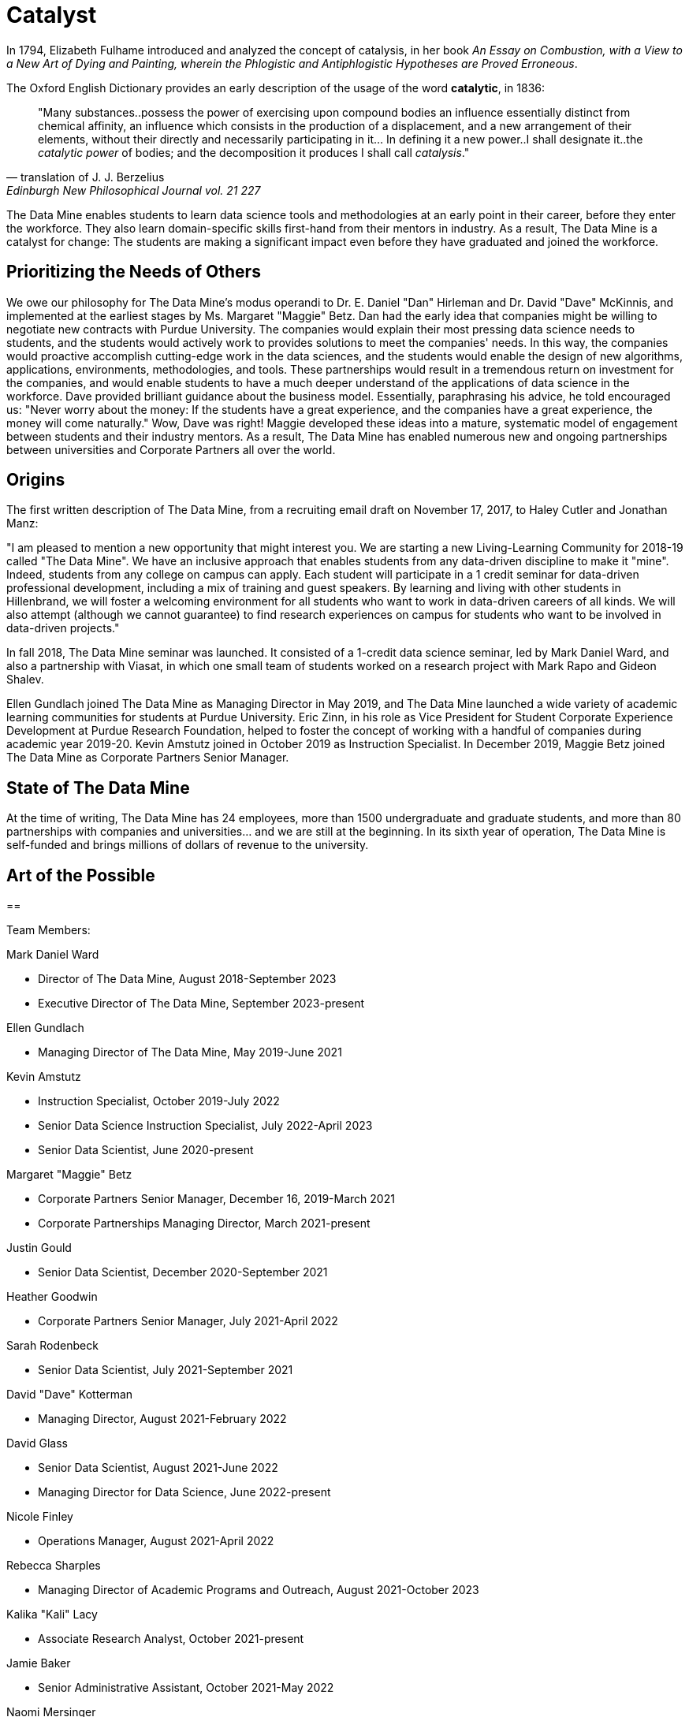 = Catalyst

In 1794, Elizabeth Fulhame introduced and analyzed the concept of catalysis, in her book _An Essay on Combustion, with a View to a New Art of Dying and Painting, wherein the Phlogistic and Antiphlogistic Hypotheses are Proved Erroneous_.

.The Oxford English Dictionary provides an early description of the usage of the word *catalytic*, in 1836:
[quote,translation of J. J. Berzelius,Edinburgh New Philosophical Journal vol. 21 227]
"Many substances..possess the power of exercising upon compound bodies an influence essentially distinct from chemical affinity, an influence which consists in the production of a displacement, and a new arrangement of their elements, without their directly and necessarily participating in it... In defining it a new power..I shall designate it..the _catalytic power_ of bodies; and the decomposition it produces I shall call _catalysis_."

The Data Mine enables students to learn data science tools and methodologies at an early point in their career, before they enter the workforce.  They also learn domain-specific skills first-hand from their mentors in industry.  As a result, The Data Mine is a catalyst for change:  The students are making a significant impact even before they have graduated and joined the workforce.

== Prioritizing the Needs of Others

We owe our philosophy for The Data Mine's modus operandi to Dr. E. Daniel "Dan" Hirleman and Dr. David "Dave" McKinnis, and implemented at the earliest stages by Ms. Margaret "Maggie" Betz.  Dan had the early idea that companies might be willing to negotiate new contracts with Purdue University.  The companies would explain their most pressing data science needs to students, and the students would actively work to provides solutions to meet the companies' needs.  In this way, the companies would proactive accomplish cutting-edge work in the data sciences, and the students would enable the design of new algorithms, applications, environments, methodologies, and tools.  These partnerships would result in a tremendous return on investment for the companies, and would enable students to have a much deeper understand of the applications of data science in the workforce.  Dave provided brilliant guidance about the business model.  Essentially, paraphrasing his advice, he told encouraged us: "Never worry about the money: If the students have a great experience, and the companies have a great experience, the money will come naturally."  Wow, Dave was right!  Maggie developed these ideas into a mature, systematic model of engagement between students and their industry mentors.  As a result, The Data Mine has enabled numerous new and ongoing partnerships between universities and Corporate Partners all over the world.

== Origins

The first written description of The Data Mine, from a recruiting email draft on November 17, 2017, to Haley Cutler and Jonathan Manz:

"I am pleased to mention a new opportunity that might interest you.  We are starting a new Living-Learning Community for 2018-19 called "The Data Mine".  We have an inclusive approach that enables students from any data-driven discipline to make it "mine".  Indeed, students from any college on campus can apply.  Each student will participate in a 1 credit seminar for data-driven professional development, including a mix of training and guest speakers.  By learning and living with other students in Hillenbrand, we will foster a welcoming environment for all students who want to work in data-driven careers of all kinds.  We will also attempt (although we cannot guarantee) to find research experiences on campus for students who want to be involved in data-driven projects."

In fall 2018, The Data Mine seminar was launched.  It consisted of a 1-credit data science seminar, led by Mark Daniel Ward, and also a partnership with Viasat, in which one small team of students worked on a research project with Mark Rapo and Gideon Shalev.

Ellen Gundlach joined The Data Mine as Managing Director in May 2019, and The Data Mine launched a wide variety of academic learning communities for students at Purdue University.  Eric Zinn, in his role as Vice President for Student Corporate Experience Development at Purdue Research Foundation, helped to foster the concept of working with a handful of companies during academic year 2019-20.  Kevin Amstutz joined in October 2019 as Instruction Specialist.  In December 2019, Maggie Betz joined The Data Mine as Corporate Partners Senior Manager.

== State of The Data Mine

At the time of writing, The Data Mine has 24 employees, more than 1500 undergraduate and graduate students, and more than 80 partnerships with companies and universities... and we are still at the beginning.  In its sixth year of operation, The Data Mine is self-funded and brings millions of dollars of revenue to the university.  

== Art of the Possible




==

Team Members:

Mark Daniel Ward

* Director of The Data Mine, August 2018-September 2023
* Executive Director of The Data Mine, September 2023-present

Ellen Gundlach

* Managing Director of The Data Mine, May 2019-June 2021

Kevin Amstutz

* Instruction Specialist, October 2019-July 2022
* Senior Data Science Instruction Specialist, July 2022-April 2023
* Senior Data Scientist, June 2020-present

Margaret "Maggie" Betz

* Corporate Partners Senior Manager, December 16, 2019-March 2021
* Corporate Partnerships Managing Director, March 2021-present

Justin Gould

* Senior Data Scientist, December 2020-September 2021

Heather Goodwin

* Corporate Partners Senior Manager, July 2021-April 2022

Sarah Rodenbeck

* Senior Data Scientist, July 2021-September 2021

David "Dave" Kotterman

* Managing Director, August 2021-February 2022

David Glass

* Senior Data Scientist, August 2021-June 2022
* Managing Director for Data Science, June 2022-present

Nicole Finley

* Operations Manager, August 2021-April 2022

Rebecca Sharples

* Managing Director of Academic Programs and Outreach, August 2021-October 2023

Kalika "Kali" Lacy

* Associate Research Analyst, October 2021-present

Jamie Baker

* Senior Administrative Assistant, October 2021-May 2022

Naomi Mersinger

* ASL Interpreter and Strategic Initiatives Coordinator, November 2021-present

Shuennhau Chang

* Corporate Partners Senior Manager, January 2022-October 2022

Kimberly "Kim" Rechkemmer

* Senior Program Administration Specialist, April 2022-present

Katherine "Katie" Sanders

* Operations Manager, May 23, 2022-present

Nicholas "Nick" or "Rosey" Rosenorn

* Corporate Partners Technical Specialist, June 2022-present

Jessica Jud

* Senior Manager of Expansion Operations, August 29, 2022-present

Nicholas "Lenny" Lenfestey

* Corporate Partners Technical Specialist, October 2022-present

Emily L Hoeing

* Corporate Partners Advisor, December 5, 2022-present

Elizabeth "Betsy" Satchell

* Senior Administrative Assistant, January 2023-present

Kimie "Kimmie" Casale

* ASL Instructor, March 6, 2023-present

Douglas "Doug" Crabill

* Senior Data Scientist, April 2023-present

Lauren Terese Dalder

* Corporate Partners Advisor, April 2023-present

Cai Shun Chen

* Corporate Partners Technical Specialist, May 2023-present

Joshua "Josh" Winchester

* Data Science Technical Specialist, July 2023-present

Ning "Cindy" Zhou

* Senior Data Science Instructional Specialist, July 2023-present

Gloria Lenfestey

* Research Development Administrator, July 31, 2023-present

Elizabett "Betsy" Hillery

* Principal Business Development Administrator, July 2023-present

Stacey Dunderman

* Lead Program Administration Specialist, August 2023-present

Donald Barnes

* Guest Relations Administrator, August 2023-present

